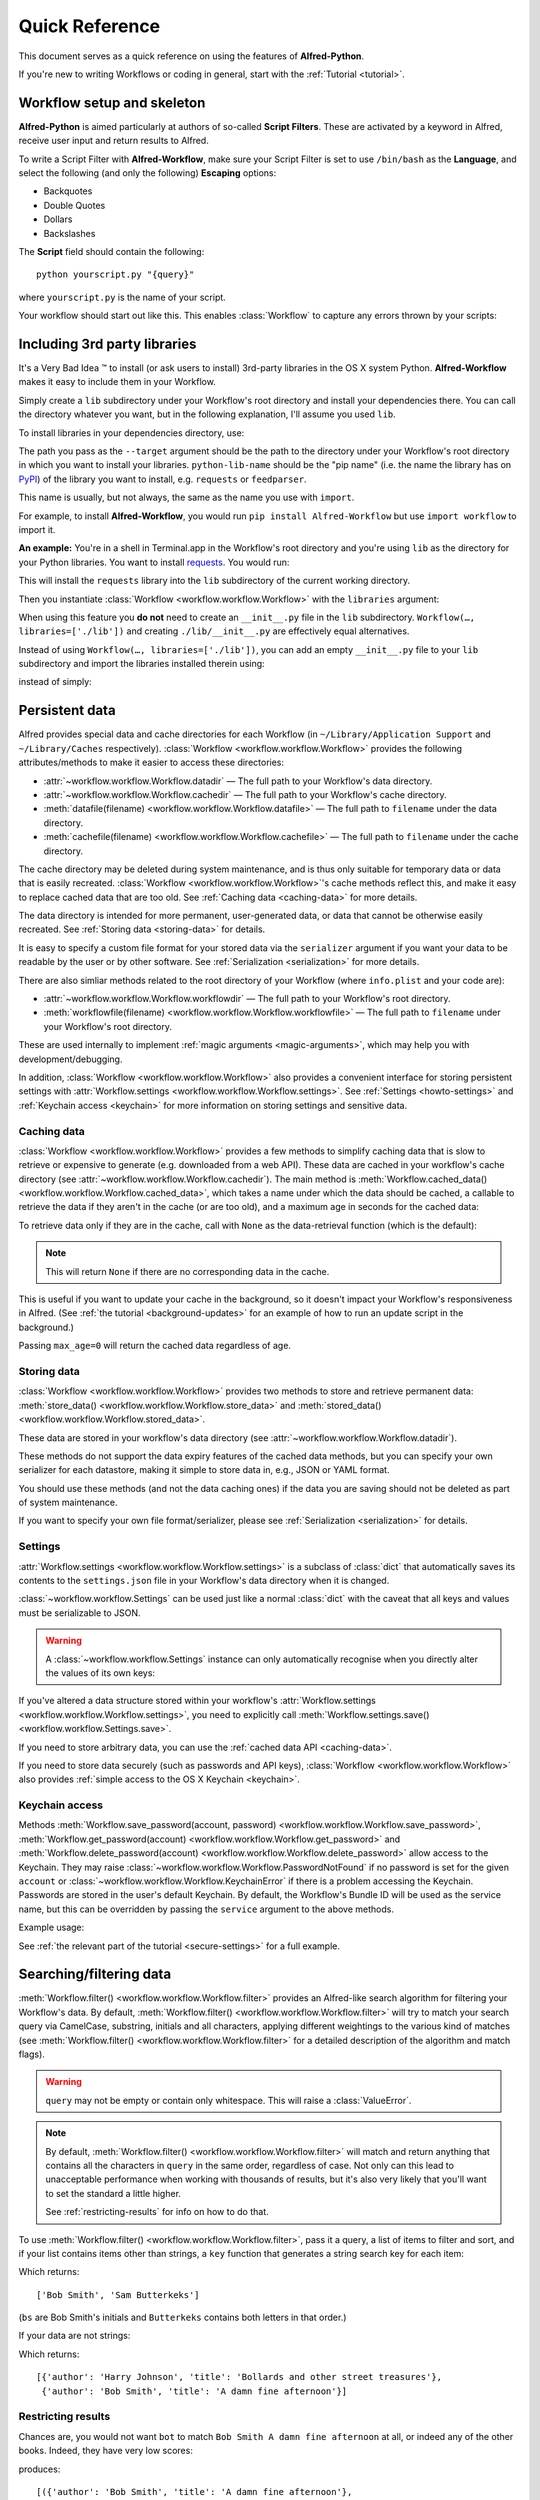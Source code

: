 
===============
Quick Reference
===============

This document serves as a quick reference on using the features of
**Alfred-Python**.

If you're new to writing Workflows or coding in general, start with the
:ref:`Tutorial <tutorial>`.



Workflow setup and skeleton
===========================

**Alfred-Python** is aimed particularly at authors of so-called
**Script Filters**. These are activated by a keyword in Alfred, receive
user input and return results to Alfred.

To write a Script Filter with **Alfred-Workflow**, make sure your Script Filter
is set to use ``/bin/bash`` as the **Language**, and select the
following (and only the following) **Escaping** options:

- Backquotes
- Double Quotes
- Dollars
- Backslashes

The **Script** field should contain the following::

    python yourscript.py "{query}"


where ``yourscript.py`` is the name of your script.

Your workflow should start out like this. This enables :class:`Workflow`
to capture any errors thrown by your scripts:

.. code-block:: python
    :linenos:

    #!/usr/bin/python
    # encoding: utf-8

    import sys

    from workflow import Workflow

    log = None


    def main(wf):
        # The Workflow instance will be passed to the function
        # you call from `Workflow.run`

        # Your imports here if you want to catch import errors
        import somemodule
        import anothermodule

        # Get args from Workflow as normalised Unicode
        args = wf.args

        # Do stuff here ...

        # Add an item to Alfred feedback
        wf.add_item('Item title', 'Item subtitle')

        # Send output to Alfred
        wf.send_feedback()


    if __name__ == '__main__':
        wf = Workflow()
        # Assign Workflow logger to a global variable, so all module
        # functions can access it without having to pass the Workflow
        # instance around
        log = wf.logger
        sys.exit(wf.run(main))


Including 3rd party libraries
=============================

It's a Very Bad Idea ™ to install (or ask users to install) 3rd-party libraries
in the OS X system Python. **Alfred-Workflow** makes it easy to include them in
your Workflow.

Simply create a ``lib`` subdirectory under your Workflow's root directory
and install your dependencies there. You can call the directory whatever you
want, but in the following explanation, I'll assume you used ``lib``.

To install libraries in your dependencies directory, use:

.. code-block:: bash
    :linenos:

    pip install --target=path/to/my/workflow/lib python-lib-name

The path you pass as the ``--target`` argument should be the path to
the directory under your Workflow's root directory in which you want to install
your libraries. ``python-lib-name`` should be the "pip name" (i.e. the name the
library has on `PyPI <https://pypi.python.org/pypi>`_) of the library you want
to install, e.g. ``requests`` or ``feedparser``.

This name is usually, but not always, the same as the name you use with ``import``.

For example, to install **Alfred-Workflow**, you would run
``pip install Alfred-Workflow`` but use ``import workflow`` to import it.

**An example:** You're in a shell in Terminal.app in the Workflow's root directory
and you're using ``lib`` as the directory for your Python libraries. You want to
install `requests <http://docs.python-requests.org/en/latest/>`_. You would run:

.. code-block:: bash
    :linenos:

    pip install --target=lib requests

This will install the ``requests`` library into the ``lib`` subdirectory of the
current working directory.

Then you instantiate :class:`Workflow <workflow.workflow.Workflow>`
with the ``libraries`` argument:

.. code-block:: python
    :linenos:

    from workflow import Workflow

    def main(wf):
        import requests  # Imported from ./lib

    if __name__ == '__main__':
        wf = Workflow(libraries=['./lib'])
        sys.exit(wf.run(main))

When using this feature you **do not** need to create an ``__init__.py`` file in
the ``lib`` subdirectory. ``Workflow(…, libraries=['./lib'])`` and creating
``./lib/__init__.py`` are effectively equal alternatives.

Instead of using ``Workflow(…, libraries=['./lib'])``, you can add an empty
``__init__.py`` file to your ``lib`` subdirectory and import the libraries
installed therein using:

.. code-block:: python
    :linenos:

    from lib import requests

instead of simply:


.. code-block:: python
    :linenos:

    import requests



.. _persistent-data:

Persistent data
===============

Alfred provides special data and cache directories for each Workflow (in
``~/Library/Application Support`` and ``~/Library/Caches`` respectively).
:class:`Workflow <workflow.workflow.Workflow>` provides the following
attributes/methods to make it easier to access these directories:

- :attr:`~workflow.workflow.Workflow.datadir` — The full path to your Workflow's data directory.
- :attr:`~workflow.workflow.Workflow.cachedir` — The full path to your Workflow's cache directory.
- :meth:`datafile(filename) <workflow.workflow.Workflow.datafile>` — The full path to ``filename`` under the data directory.
- :meth:`cachefile(filename) <workflow.workflow.Workflow.cachefile>` — The full path to ``filename`` under the cache directory.

The cache directory may be deleted during system maintenance, and is thus only
suitable for temporary data or data that is easily recreated.
:class:`Workflow <workflow.workflow.Workflow>`'s cache methods reflect this,
and make it easy to replace cached data that are too old.
See :ref:`Caching data <caching-data>` for more details.

The data directory is intended for more permanent, user-generated data, or data
that cannot be otherwise easily recreated. See :ref:`Storing data <storing-data>`
for details.

It is easy to specify a custom file format for your stored data
via the ``serializer`` argument if you want your data to be readable by the user
or by other software. See :ref:`Serialization <serialization>` for more details.

There are also simliar methods related to the root directory of your Workflow
(where ``info.plist`` and your code are):

- :attr:`~workflow.workflow.Workflow.workflowdir` — The full path to your Workflow's root directory.
- :meth:`workflowfile(filename) <workflow.workflow.Workflow.workflowfile>` — The full path to ``filename`` under your Workflow's root directory.

These are used internally to implement :ref:`magic arguments <magic-arguments>`, which
may help you with development/debugging.

In addition, :class:`Workflow <workflow.workflow.Workflow>` also provides a
convenient interface for storing persistent settings with
:attr:`Workflow.settings <workflow.workflow.Workflow.settings>`.
See :ref:`Settings <howto-settings>` and :ref:`Keychain access <keychain>` for more
information on storing settings and sensitive data.

.. _caching-data:

Caching data
------------

:class:`Workflow <workflow.workflow.Workflow>` provides a few methods to simplify
caching data that is slow to retrieve or expensive to generate (e.g. downloaded
from a web API). These data are cached in your workflow's cache directory (see
:attr:`~workflow.workflow.Workflow.cachedir`). The main method is
:meth:`Workflow.cached_data() <workflow.workflow.Workflow.cached_data>`, which
takes a name under which the data should be cached, a callable to retrieve
the data if they aren't in the cache (or are too old), and a maximum age in seconds
for the cached data:

.. code-block:: python
    :linenos:

    from workflow import web, Workflow

    def get_data():
        return web.get('https://example.com/api/stuff').json()

    wf = Workflow()
    data = wf.cached_data('stuff', get_data, max_age=600)

To retrieve data only if they are in the cache, call with ``None`` as the
data-retrieval function (which is the default):

.. code-block:: python
    :linenos:

    data = wf.cached_data('stuff', max_age=600)

.. note:: This will return ``None`` if there are no corresponding data in the cache.

This is useful if you want to update your cache in the background, so it doesn't
impact your Workflow's responsiveness in Alfred. (See
:ref:`the tutorial <background-updates>` for an example of how to run an update
script in the background.)

Passing ``max_age=0`` will return the cached data regardless of age.


.. _storing-data:

Storing data
------------

:class:`Workflow <workflow.workflow.Workflow>` provides two methods to store
and retrieve permanent data:
:meth:`store_data() <workflow.workflow.Workflow.store_data>` and
:meth:`stored_data() <workflow.workflow.Workflow.stored_data>`.

These data are stored in your workflow's data directory
(see :attr:`~workflow.workflow.Workflow.datadir`).

.. code-block:: python
    :linenos:

    from workflow import Workflow

    wf = Workflow()
    wf.store_data('name', data)
    # data will be `None` if there is nothing stored under `name`
    data = wf.stored_data('name')

These methods do not support the data expiry features of the cached data methods,
but you can specify your own serializer for each datastore, making it simple
to store data in, e.g., JSON or YAML format.

You should use these methods (and not the data caching ones) if the data you
are saving should not be deleted as part of system maintenance.

If you want to specify your own file format/serializer, please see
:ref:`Serialization <serialization>` for details.


.. _howto-settings:

Settings
--------

:attr:`Workflow.settings <workflow.workflow.Workflow.settings>` is a subclass
of :class:`dict` that automatically saves its contents to the ``settings.json``
file in your Workflow's data directory when it is changed.

:class:`~workflow.workflow.Settings` can be used just like a normal :class:`dict`
with the caveat that all keys and values must be serializable to JSON.

.. warning::

    A :class:`~workflow.workflow.Settings` instance can only automatically
    recognise when you directly alter the values of its own keys:

.. code-block:: python
    :linenos:

    wf = Workflow()
    wf.settings['key'] = {'key2': 'value'}  # will be automatically saved
    wf.settings['key']['key2'] = 'value2'  # will *not* be automatically saved

If you've altered a data structure stored within your workflow's
:attr:`Workflow.settings <workflow.workflow.Workflow.settings>`, you need to
explicitly call :meth:`Workflow.settings.save() <workflow.workflow.Settings.save>`.

If you need to store arbitrary data, you can use the :ref:`cached data API <caching-data>`.

If you need to store data securely (such as passwords and API keys),
:class:`Workflow <workflow.workflow.Workflow>` also provides :ref:`simple access to
the OS X Keychain <keychain>`.


.. _keychain:

Keychain access
---------------

Methods :meth:`Workflow.save_password(account, password) <workflow.workflow.Workflow.save_password>`,
:meth:`Workflow.get_password(account) <workflow.workflow.Workflow.get_password>`
and :meth:`Workflow.delete_password(account) <workflow.workflow.Workflow.delete_password>`
allow access to the Keychain. They may raise
:class:`~workflow.workflow.Workflow.PasswordNotFound` if no password is set for
the given ``account`` or :class:`~workflow.workflow.Workflow.KeychainError` if
there is a problem accessing the Keychain. Passwords are stored in the user's
default Keychain. By default, the Workflow's Bundle ID will be used as the
service name, but this can be overridden by passing the ``service`` argument
to the above methods.

Example usage:

.. code-block:: python
    :linenos:

    from workflow import Workflow

    wf = Workflow()

    wf.save_password('hotmail-password', 'password1lolz')

    password = wf.get_password('hotmail-password')

    wf.delete_password('hotmail-password')

    # raises PasswordNotFound exception
    password = wf.get_password('hotmail-password')


See :ref:`the relevant part of the tutorial <secure-settings>` for a full example.


.. _filtering:

Searching/filtering data
========================

:meth:`Workflow.filter() <workflow.workflow.Workflow.filter>` provides an
Alfred-like search algorithm for filtering your Workflow's data. By default,
:meth:`Workflow.filter() <workflow.workflow.Workflow.filter>` will try to match
your search query via CamelCase, substring, initials and all characters, applying
different weightings to the various kind of matches (see
:meth:`Workflow.filter() <workflow.workflow.Workflow.filter>` for a detailed
description of the algorithm and match flags).

.. warning::

    ``query`` may not be empty or contain only whitespace. This will raise a
    :class:`ValueError`.

.. note::

    By default, :meth:`Workflow.filter() <workflow.workflow.Workflow.filter>`
    will match and return anything that contains all the characters in ``query``
    in the same order, regardless of case. Not only can this lead to unacceptable
    performance when working with thousands of results, but it's also very likely
    that you'll want to set the standard a little higher.

    See :ref:`restricting-results` for info on how to do that.

To use :meth:`Workflow.filter() <workflow.workflow.Workflow.filter>`, pass it
a query, a list of items to filter and sort, and if your list contains items
other than strings, a ``key`` function that generates a string search key for
each item:

.. code-block:: python
    :linenos:

    from workflow import Workflow

    names = ['Bob Smith', 'Carrie Jones', 'Harry Johnson', 'Sam Butterkeks']

    wf = Workflow()

    hits = wf.filter('bs', names)

Which returns::

    ['Bob Smith', 'Sam Butterkeks']

(``bs`` are Bob Smith's initials and ``Butterkeks`` contains both letters in that order.)


If your data are not strings:

.. code-block:: python
    :emphasize-lines: 11-12,16
    :linenos:

    from workflow import Workflow

    books = [
        {'title': 'A damn fine afternoon', 'author': 'Bob Smith'},
        {'title': 'My splendid adventure', 'author': 'Carrie Jones'},
        {'title': 'Bollards and other street treasures', 'author': 'Harry Johnson'},
        {'title': 'The horrors of Tuesdays', 'author': 'Sam Butterkeks'}
    ]


    def key_for_book(book):
        return '{} {}'.format(book['title'], book['author'])

    wf = Workflow()

    hits = wf.filter('bot', books, key_for_book)

Which returns::

    [{'author': 'Harry Johnson', 'title': 'Bollards and other street treasures'},
     {'author': 'Bob Smith', 'title': 'A damn fine afternoon'}]


.. _restricting-results:

Restricting results
-------------------

Chances are, you would not want ``bot`` to match ``Bob Smith A damn fine afternoon``
at all, or indeed any of the other books. Indeed, they have very low scores:

.. code-block:: python
    :linenos:

    hits = wf.filter('bot', books, key_for_book, include_score=True)

produces::

    [({'author': 'Bob Smith', 'title': 'A damn fine afternoon'},
      11.11111111111111,
      64),
     ({'author': 'Harry Johnson', 'title': 'Bollards and other street treasures'},
      3.3333333333333335,
      64),
     ({'author': 'Sam Butterkeks', 'title': 'The horrors of Tuesdays'}, 3.125, 64)]

(``64`` is the rule that matched, :const:`~workflow.workflow.MATCH_ALLCHARS`,
which matches if all the characters in ``query`` appear in order in the search
key, regardless of case).

.. tip::

    ``rules`` in :meth:`~workflow.workflow.Workflow.filter` results are
    returned as integers. To see the name of the corresponding rule, see
    :const:`the MATCH_* constants <workflow.workflow.MATCH_STARTSWITH>`.

If we filter ``{'author': 'Brienne of Tarth', 'title': 'How to beat up men'}`` and
``{'author': 'Zoltar', 'title': 'Battle of the Planets'}``, which we probably
would want to match ``bot``, we get::

    [({'author': 'Zoltar', 'title': 'Battle of the Planets'}, 98.0, 8),
     ({'author': 'Brienne of Tarth', 'title': 'How to beat up men'}, 90.0, 16)]

(The ranking would be reversed if ``key_for_book()`` returned ``author title``
instead of ``title author``.)

So in all likelihood, you'll want to pass a ``min_score`` argument to
:meth:`Workflow.filter() <workflow.workflow.Workflow.filter>`:

.. code-block:: python
    :linenos:

    hits = wf.filter('bot', books, key_for_book, min_score=20)

and/or exclude some of the matching rules:

.. code-block:: python
    :linenos:

    from workflow import Workflow, MATCH_ALL, MATCH_ALLCHARS

    # [...]

    hits = wf.filter('bot', books, key_for_book, match_on=MATCH_ALL ^ MATCH_ALLCHARS)

You can set match rules using bitwise operators, so ``|`` to combine them or
``^`` to remove them from ``MATCH_ALL``:

.. code-block:: python
    :linenos:

    # match only CamelCase and initials
    match_on=MATCH_CAPITALS | MATCH_INITIALS

    # match everything but all-characters-in-item and substring
    match_on=MATCH_ALL ^ MATCH_ALLCHARS ^ MATCH_SUBSTRING

.. warning::

    ``MATCH_ALLCHARS`` is particularly slow and provides the
    worst matches. You should consider excluding it, especially if you're calling
    :meth:`Workflow.filter() <workflow.workflow.Workflow.filter>` with more than a
    few hundred items or expect multi-word queries.

Diacritic folding
-----------------

By default, :meth:`Workflow.filter() <workflow.workflow.Workflow.filter>`
will fold non-ASCII characters to ASCII equivalents (e.g. *é* -> *e*, *ü* -> *u*)
if the ``query`` contains only ASCII characters. This behaviour can be turned
off by passing ``fold_diacritics=False`` to
:meth:`Workflow.filter() <workflow.workflow.Workflow.filter>`.

.. note::

    To keep the library small, only a subset of European languages are
    supported. The `Unidecode <https://pypi.python.org/pypi/Unidecode>`_ library
    should be used for comprehensive support of non-European alphabets.

Users may override a Workflow's default settings via ``workflow:folding…``
:ref:`magic arguments <magic-arguments>`.


Text encoding/decoding
======================

By default, :class:`Workflow <workflow.workflow.Workflow>` (and :mod:`workflow.web`)
return command line arguments from Alfred as NFC-normalised Unicode strings.
This is the default for Python. You can change this via the ``input_encoding``
and ``normalization`` keywords to :class:`Workflow <workflow.workflow.Workflow>`
(this will not affect :mod:`workflow.web`).

If your Workflow works with data from the system (via :mod:`subprocess`,
:func:`os.listdir` etc.), you should consider also NFC-normalising those strings
or changing the default normalisation to **NFD**, which is (more or less) what
OS X uses. :meth:`Workflow.decode() <workflow.workflow.Workflow.decode>` can
help with this.

If you pass a Unicode string to :meth:`~workflow.workflow.Workflow.decode`,
it will just be normalised using the form passed in the ``normalization`` argument
to :meth:`~workflow.workflow.Workflow.decode`
or to :class:`Workflow <workflow.workflow.Workflow>` on instantiation.

If you pass an encoded string, it will be decoded to Unicode with the encoding
passed in the ``encoding`` argument to :meth:`~workflow.workflow.Workflow.decode`
or to :class:`Workflow <workflow.workflow.Workflow>` on instantiation and then
normalised.


.. _background-processes:

Background processes
====================

Many workflows provide a convenient interface to applications and/or web services.

For performance reasons, it's common for workflows to cache data locally, but
updating this cache typically takes a few seconds, making your workflow
unresponsive while an update is occurring, which is very un-Alfred-like.

To avoid such delays, **Alfred-Workflow** provides the :mod:`~workflow.background`
module to allow you to easily run scripts in the background.

There are two functions, :func:`~workflow.background.run_in_background` and
:func:`~workflow.background.is_running`, that provide the interface. The
processes started are proper background daemon processes, so you can start
proper servers as easily as simple scripts.

Here's an example of a common usage pattern (updating cached data in the
background). What we're doing is:

1. Check the age of the cached data and run the update script via
    :func:`~workflow.background.run_in_background` if the cached data are too old
    or don't exist.
2. (Optionally) inform the user that data are being updated.
3. Load the cached data regardless of age.
4. Display the cached data (if any).

..  code-block:: python
    :linenos:

    from workflow import Workflow, ICON_INFO
    from workflow.background import run_in_background, is_running

    def main(wf):
       # Is cache over 6 hours old or non-existent?
       if not wf.cached_data_fresh('exchange-rates', 3600):
           run_in_background('update',
                             ['/usr/bin/python',
                              wf.workflowfile('update_exchange_rates.py')])

       # Add a notification if the script is running
       if is_running('update'):
           wf.add_item('Updating exchange rates...', icon=ICON_INFO)

       exchange_rates = wf.cached_data('exchage-rates')

       # Display (possibly stale) cache data
       if exchange_rates:
           for rate in exchange_rates:
               wf.add_item(rate)

       # Send results to Alfred
       wf.send_feedback()

    if __name__ == '__main__':
       wf = Workflow()
       wf.run(main)

For a working example, see :ref:`Part 2 of the Tutorial <background-updates>` or
the `source code <https://github.com/deanishe/alfred-repos/blob/master/src/repos.py>`_
of my `Git Repos <https://github.com/deanishe/alfred-repos>`_ workflow,
which is a bit smarter about showing the user update information.


.. _serialization:

Serialization
=============

By default, both cache and data files (created using the
:ref:`APIs described above <caching-data>`) are cached using :mod:`cPickle`.
This provides a great compromise in terms of speed and the ability to store
arbitrary objects.

When it comes to cache data, it is *strongly recommended* to stick with
the default. :mod:`cPickle` is *very* fast and fully supports standard Python
data structures (``dict``, ``list``, ``tuple``, ``set`` etc.).

If you need the ability to customise caching, you can change the default
cache serialization format to :mod:`pickle` thus:

.. code-block:: python
    :linenos:

    wf = Workflow()
    wf.cache_serializer = 'pickle'

In the case of stored data, you are free to specify either a global default
serializer or one for each individual datastore:

.. code-block:: python
    :linenos:

    wf = Workflow()
    # Use `pickle` as the global default serializer
    wf.data_serializer = 'pickle'

    # Use the JSON serializer only for these data
    wf.store_data('name', data, serializer='json')

This is primarily so you can create files that are human-readable or useable
by non-Python programs.

By default, ``cpickle``, ``pickle`` and ``json`` serializers are available.

You can also register your own custom serializers using the
:class:`~workflow.workflow.SerializerManager` interface.

To register a new serializer, call the ``register`` method of the ``workflow.manager``
object:

.. code-block:: python
    :linenos:

    from workflow import Workflow, manager

    wf = Workflow()
    manager.register('myformat', object_with_load_and_dump_methods)

    wf.store_data('name', data, serializer='myformat')

A serializer *must* conform to this interface (like :mod:`json` and :mod:`pickle`):

.. code-block:: python
    :linenos:

    serializer.load(file_obj)
    serializer.dump(obj, file_obj)


.. note::

    The name you use for your serializer will be the file extension of the stored file.

The :meth:`stored_data() <workflow.workflow.Workflow.stored_data>` method can
automatically determine the serialization of the stored data, provided the
corresponding serializer is registered. If it isn't, a ``ValueError`` will be raised.


Built-in icons
==============

The :mod:`~workflow.workflow` module provides access to a number of default
OS X icons via ``ICON_*`` constants for use when generating Alfred feedback:

.. code-block:: python
    :linenos:

    from workflow import Workflow, ICON_INFO

    wf = Workflow()
    wf.add_item('For your information', icon=ICON_INFO)
    wf.send_feedback()


.. _icon-list:

List of icons
-------------

These are all the icons accessible in :mod:`~workflow.workflow`. They (and more) can
be found in ``/System/Library/CoreServices/CoreTypes.bundle/Contents/Resources/``.

+-------------------+-------------------------------------+
| Name              | Preview                             |
+===================+=====================================+
|``ICON_ACCOUNT``   |.. image:: _static/ICON_ACCOUNT.png  |
+-------------------+-------------------------------------+
|``ICON_BURN``      |.. image:: _static/ICON_BURN.png     |
+-------------------+-------------------------------------+
|``ICON_COLOR``     |.. image:: _static/ICON_COLOR.png    |
+-------------------+-------------------------------------+
|``ICON_COLOUR``    |.. image:: _static/ICON_COLOUR.png   |
+-------------------+-------------------------------------+
|``ICON_ERROR``     |.. image:: _static/ICON_ERROR.png    |
+-------------------+-------------------------------------+
|``ICON_FAVORITE``  |.. image:: _static/ICON_FAVORITE.png |
+-------------------+-------------------------------------+
|``ICON_FAVOURITE`` |.. image:: _static/ICON_FAVOURITE.png|
+-------------------+-------------------------------------+
|``ICON_GROUP``     |.. image:: _static/ICON_GROUP.png    |
+-------------------+-------------------------------------+
|``ICON_HELP``      |.. image:: _static/ICON_HELP.png     |
+-------------------+-------------------------------------+
|``ICON_INFO``      |.. image:: _static/ICON_INFO.png     |
+-------------------+-------------------------------------+
|``ICON_MUSIC``     |.. image:: _static/ICON_MUSIC.png    |
+-------------------+-------------------------------------+
|``ICON_NETWORK``   |.. image:: _static/ICON_NETWORK.png  |
+-------------------+-------------------------------------+
|``ICON_NOTE``      |.. image:: _static/ICON_NOTE.png     |
+-------------------+-------------------------------------+
|``ICON_SETTINGS``  |.. image:: _static/ICON_SETTINGS.png |
+-------------------+-------------------------------------+
|``ICON_SYNC``      |.. image:: _static/ICON_SYNC.png     |
+-------------------+-------------------------------------+
|``ICON_TRASH``     |.. image:: _static/ICON_TRASH.png    |
+-------------------+-------------------------------------+
|``ICON_USER``      |.. image:: _static/ICON_USER.png     |
+-------------------+-------------------------------------+
|``ICON_WARNING``   |.. image:: _static/ICON_WARNING.png  |
+-------------------+-------------------------------------+
|``ICON_WEB``       |.. image:: _static/ICON_WEB.png      |
+-------------------+-------------------------------------+

.. _magic-arguments:

"Magic" arguments
=================

If your Script Filter (or script) accepts a query (or command line arguments),
you can pass it so-called magic arguments that instruct
:class:`~workflow.workflow.Workflow` to perform certain actions, such as
opening the log file or clearing the cache/settings.

These can be a big help while developing and debugging and especially when
debugging problems your Workflow's users may be having.

The :meth:`Workflow.run() <~workflow.workflow.Workflow.run>` method
(which you should "wrap" your Workflow's entry functions in) will catch any
raised exceptions, log them and display them in Alfred. You can call your
Workflow with ``workflow:openlog`` as an Alfred query/command line argument
and :class:`~workflow.workflow.Workflow` will open the Workflow's log file
in the default app (usually **Console.app**).

This makes it easy for you to get at the log file and data and cache directories
(hidden away in ``~/Library``), and for your users to send you their logs
for debugging.

.. note::

    Magic arguments will only work with scripts that accept arguments *and* use
    the :attr:`~workflow.workflow.Workflow.args` property (where magic
    arguments are parsed).

:class:`~workflow.workflow.Workflow` supports the following magic arguments:

- ``workflow:openlog`` — Open the Workflow's log file in the default app.
- ``workflow:opencache`` — Open the Workflow's cache directory.
- ``workflow:opendata`` — Open the Workflow's data directory.
- ``workflow:openworkflow`` — Open the Workflow's root directory (where ``info.plist`` is).
- ``workflow:openterm`` — Open a Terminal window in the Workflow's root directory.
- ``workflow:reset`` — Delete the Workflow's settings, cache and saved data.
- ``workflow:delcache`` — Delete the Workflow's cache.
- ``workflow:deldata`` — Delete the Workflow's saved data.
- ``workflow:delsettings`` — Delete the Workflow's settings file (which contains the data stored using :attr:`Workflow.settings <workflow.workflow.Workflow.settings>`).
- ``workflow:foldingon`` — Force diacritic folding in search keys (e.g. convert *ü* to *ue*)
- ``workflow:foldingoff`` — Never fold diacritics in search keys
- ``workflow:foldingdefault`` — Reset diacritic folding to workflow default

The three ``workflow:folding…`` settings allow users to override the diacritic
folding set by a workflow's author. This may be useful if the author's choice
does not correspond with a user's usage pattern.

You can turn off magic arguments by passing ``capture_args=False`` to
:class:`~workflow.workflow.Workflow` on instantiation, or call the corresponding
methods of :class:`~workflow.workflow.Workflow` directly, perhaps assigning your
own keywords within your Workflow:

- :meth:`~workflow.workflow.Workflow.open_log`
- :meth:`~workflow.workflow.Workflow.open_cachedir`
- :meth:`~workflow.workflow.Workflow.open_datadir`
- :meth:`~workflow.workflow.Workflow.open_workflowdir`
- :meth:`~workflow.workflow.Workflow.open_terminal`
- :meth:`~workflow.workflow.Workflow.clear_cache`
- :meth:`~workflow.workflow.Workflow.clear_data`
- :meth:`~workflow.workflow.Workflow.clear_settings`
- :meth:`~workflow.workflow.Workflow.reset` (a shortcut to call the three previous ``clear_*`` methods)
